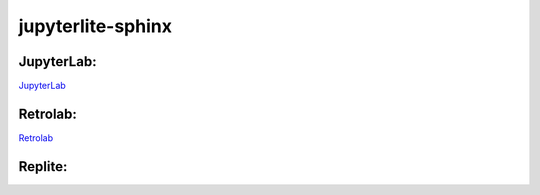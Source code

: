 jupyterlite-sphinx
==================

JupyterLab:
-----------

`JupyterLab <./lite/lab/index.html>`_

Retrolab:
---------

`Retrolab <./lite/retro/index.html>`_

Replite:
--------

.. replite::
   :kernel: python3
   :theme: JupyterLab Light

.. replite::
   :kernel: python3
   :theme: JupyterLab Light

    print('Hello, World!')

.. replite::
   :kernel: python3
   :toolbar: 1
   :theme: JupyterLab Dark

    print('Hello, World!')
